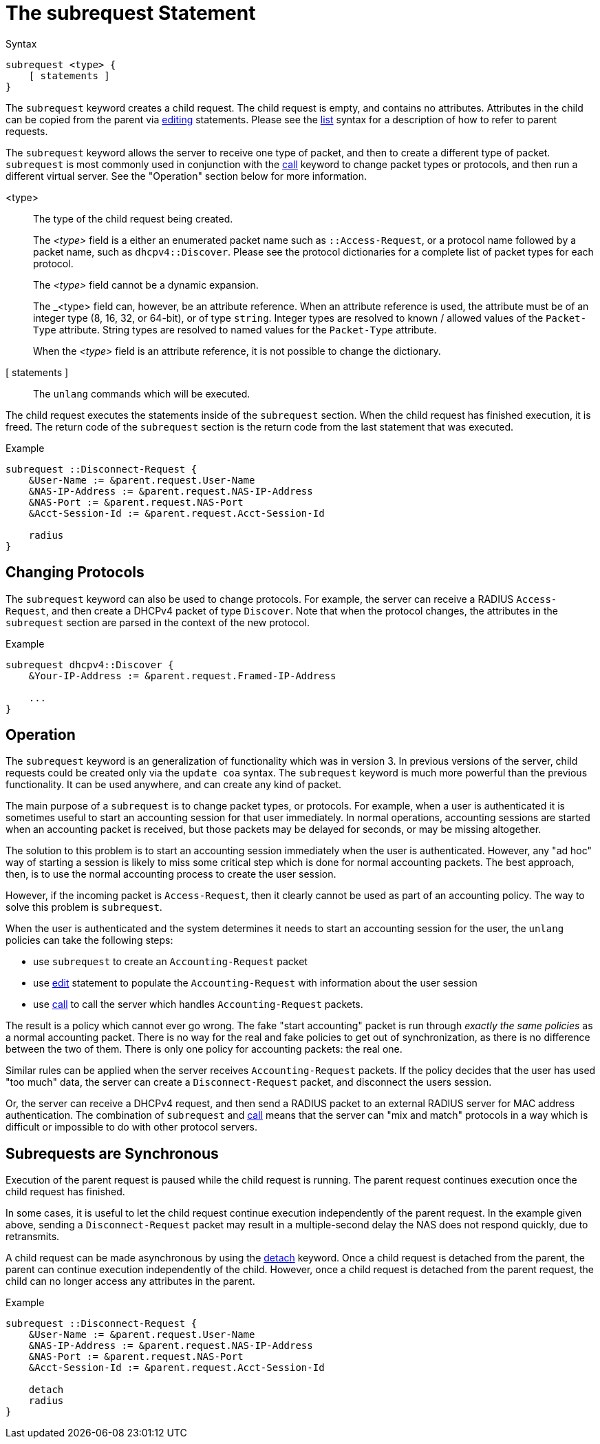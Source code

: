 = The subrequest Statement

.Syntax
[source,unlang]
----
subrequest <type> {
    [ statements ]
}
----

The `subrequest` keyword creates a child request.  The child request
is empty, and contains no attributes.  Attributes in the child can be
copied from the parent via xref:unlang/edit.adoc[editing] statements.
Please see the xref:unlang/list.adoc[list] syntax for a description of how to
refer to parent requests.

The `subrequest` keyword allows the server to receive one type of
packet, and then to create a different type of packet.  `subrequest`
is most commonly used in conjunction with the
xref:unlang/call.adoc[call] keyword to change packet types or
protocols, and then run a different virtual server.  See the
"Operation" section below for more information.

<type>:: The type of the child request being created.
+
The _<type>_ field is a either an enumerated packet name such as `::Access-Request`,
or a protocol name followed by a packet name, such as
`dhcpv4::Discover`.  Please see the protocol dictionaries for a
complete list of packet types for each protocol.
+
The _<type>_ field cannot be a dynamic expansion.
+
The _<type> field can, however, be an attribute reference.  When an
attribute reference is used, the attribute must be of an integer type
(8, 16, 32, or 64-bit), or of type `string`.  Integer types are
resolved to known / allowed values of the `Packet-Type` attribute.
String types are resolved to named values for the `Packet-Type`
attribute.
+
When the _<type>_ field is an attribute reference, it is not
possible to change the dictionary.

[ statements ]:: The `unlang` commands which will be executed.

The child request executes the statements inside of the `subrequest`
section.  When the child request has finished execution, it is freed.
The return code of the `subrequest` section is the return code from
the last statement that was executed.

.Example
[source,unlang]
----
subrequest ::Disconnect-Request {
    &User-Name := &parent.request.User-Name
    &NAS-IP-Address := &parent.request.NAS-IP-Address
    &NAS-Port := &parent.request.NAS-Port
    &Acct-Session-Id := &parent.request.Acct-Session-Id

    radius
}
----

== Changing Protocols

The `subrequest` keyword can also be used to change protocols.  For
example, the server can receive a RADIUS `Access-Request`, and then
create a DHCPv4 packet of type `Discover`.  Note that when the
protocol changes, the attributes in the `subrequest` section are
parsed in the context of the new protocol.

.Example
[source,unlang]
----
subrequest dhcpv4::Discover {
    &Your-IP-Address := &parent.request.Framed-IP-Address

    ...
}
----

== Operation

The `subrequest` keyword is an generalization of functionality which
was in version 3.  In previous versions of the server, child requests
could be created only via the `update coa` syntax.  The `subrequest`
keyword is much more powerful than the previous functionality.  It can
be used anywhere, and can create any kind of packet.

The main purpose of a `subrequest` is to change packet types, or
protocols.  For example, when a user is authenticated it is sometimes
useful to start an accounting session for that user immediately.  In
normal operations, accounting sessions are started when an accounting
packet is received, but those packets may be delayed for seconds, or
may be missing altogether.

The solution to this problem is to start an accounting session
immediately when the user is authenticated.  However, any "ad hoc" way
of starting a session is likely to miss some critical step which is
done for normal accounting packets.  The best approach, then, is to
use the normal accounting process to create the user session.

However, if the incoming packet is `Access-Request`, then it clearly
cannot be used as part of an accounting policy.  The way to solve this
problem is `subrequest`.

When the user is authenticated and the system determines it needs to
start an accounting session for the user, the `unlang` policies can
take the following steps:

* use `subrequest` to create an `Accounting-Request` packet

* use xref:unlang/edit.adoc[edit] statement to populate the `Accounting-Request` with information about the user session

* use xref:unlang/call.adoc[call] to call the server which handles `Accounting-Request` packets.

The result is a policy which cannot ever go wrong.  The fake "start
accounting" packet is run through _exactly the same policies_ as a
normal accounting packet.  There is no way for the real and fake
policies to get out of synchronization, as there is no difference
between the two of them.  There is only one policy for accounting
packets: the real one.

Similar rules can be applied when the server receives
`Accounting-Request` packets.  If the policy decides that the user has
used "too much" data, the server can create a `Disconnect-Request`
packet, and disconnect the users session.

Or, the server can receive a DHCPv4 request, and then send a RADIUS
packet to an external RADIUS server for MAC address authentication.
The combination of `subrequest` and xref:unlang/call.adoc[call] means
that the server can "mix and match" protocols in a way which is
difficult or impossible to do with other protocol servers.

== Subrequests are Synchronous

Execution of the parent request is paused while the child request is
running.  The parent request continues execution once the child request
has finished.

In some cases, it is useful to let the child request continue execution
independently of the parent request.  In the example given above,
sending a `Disconnect-Request` packet may result in a multiple-second
delay the NAS does not respond quickly, due to retransmits.

A child request can be made asynchronous by using the
xref:unlang/detach.adoc[detach] keyword.  Once a child request is detached
from the parent, the parent can continue execution independently of
the child.  However, once a child request is detached from the parent
request, the child can no longer access any attributes in the parent.

.Example
[source,unlang]
----
subrequest ::Disconnect-Request {
    &User-Name := &parent.request.User-Name
    &NAS-IP-Address := &parent.request.NAS-IP-Address
    &NAS-Port := &parent.request.NAS-Port
    &Acct-Session-Id := &parent.request.Acct-Session-Id

    detach
    radius
}
----

// Copyright (C) 2021 Network RADIUS SAS.  Licenced under CC-by-NC 4.0.
// This documentation was developed by Network RADIUS SAS.
